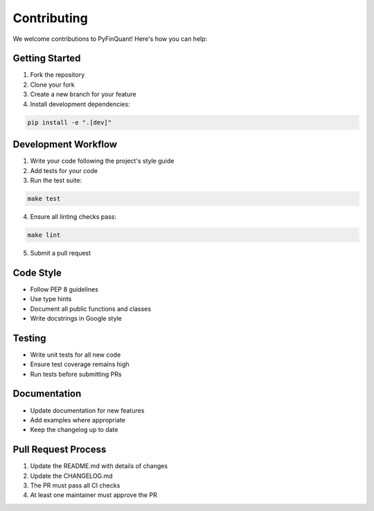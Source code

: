 Contributing
============

We welcome contributions to PyFinQuant! Here's how you can help:

Getting Started
--------------

1. Fork the repository
2. Clone your fork
3. Create a new branch for your feature
4. Install development dependencies:

.. code-block:: bash

    pip install -e ".[dev]"

Development Workflow
------------------

1. Write your code following the project's style guide
2. Add tests for your code
3. Run the test suite:

.. code-block:: bash

    make test

4. Ensure all linting checks pass:

.. code-block:: bash

    make lint

5. Submit a pull request

Code Style
---------

- Follow PEP 8 guidelines
- Use type hints
- Document all public functions and classes
- Write docstrings in Google style

Testing
-------

- Write unit tests for all new code
- Ensure test coverage remains high
- Run tests before submitting PRs

Documentation
------------

- Update documentation for new features
- Add examples where appropriate
- Keep the changelog up to date

Pull Request Process
------------------

1. Update the README.md with details of changes
2. Update the CHANGELOG.md
3. The PR must pass all CI checks
4. At least one maintainer must approve the PR 